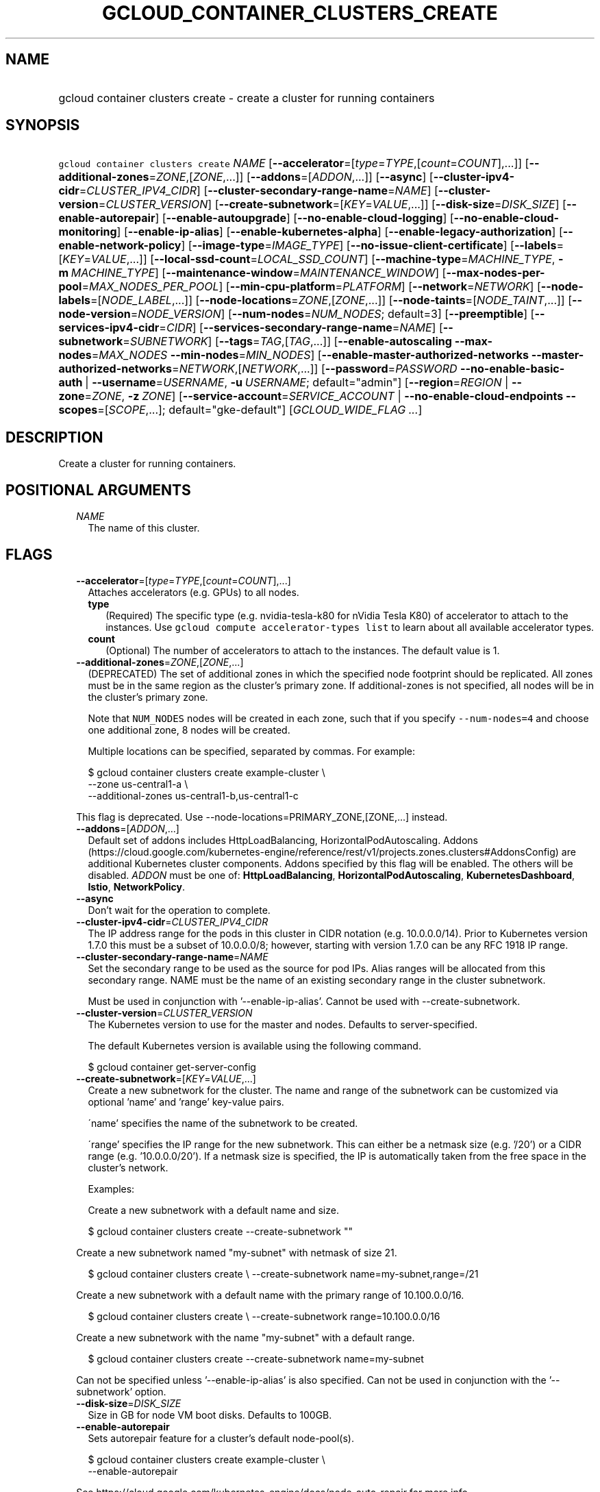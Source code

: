 
.TH "GCLOUD_CONTAINER_CLUSTERS_CREATE" 1



.SH "NAME"
.HP
gcloud container clusters create \- create a cluster for running containers



.SH "SYNOPSIS"
.HP
\f5gcloud container clusters create\fR \fINAME\fR [\fB\-\-accelerator\fR=[\fItype\fR=\fITYPE\fR,[\fIcount\fR=\fICOUNT\fR],...]] [\fB\-\-additional\-zones\fR=\fIZONE\fR,[\fIZONE\fR,...]] [\fB\-\-addons\fR=[\fIADDON\fR,...]] [\fB\-\-async\fR] [\fB\-\-cluster\-ipv4\-cidr\fR=\fICLUSTER_IPV4_CIDR\fR] [\fB\-\-cluster\-secondary\-range\-name\fR=\fINAME\fR] [\fB\-\-cluster\-version\fR=\fICLUSTER_VERSION\fR] [\fB\-\-create\-subnetwork\fR=[\fIKEY\fR=\fIVALUE\fR,...]] [\fB\-\-disk\-size\fR=\fIDISK_SIZE\fR] [\fB\-\-enable\-autorepair\fR] [\fB\-\-enable\-autoupgrade\fR] [\fB\-\-no\-enable\-cloud\-logging\fR] [\fB\-\-no\-enable\-cloud\-monitoring\fR] [\fB\-\-enable\-ip\-alias\fR] [\fB\-\-enable\-kubernetes\-alpha\fR] [\fB\-\-enable\-legacy\-authorization\fR] [\fB\-\-enable\-network\-policy\fR] [\fB\-\-image\-type\fR=\fIIMAGE_TYPE\fR] [\fB\-\-no\-issue\-client\-certificate\fR] [\fB\-\-labels\fR=[\fIKEY\fR=\fIVALUE\fR,...]] [\fB\-\-local\-ssd\-count\fR=\fILOCAL_SSD_COUNT\fR] [\fB\-\-machine\-type\fR=\fIMACHINE_TYPE\fR,\ \fB\-m\fR\ \fIMACHINE_TYPE\fR] [\fB\-\-maintenance\-window\fR=\fIMAINTENANCE_WINDOW\fR] [\fB\-\-max\-nodes\-per\-pool\fR=\fIMAX_NODES_PER_POOL\fR] [\fB\-\-min\-cpu\-platform\fR=\fIPLATFORM\fR] [\fB\-\-network\fR=\fINETWORK\fR] [\fB\-\-node\-labels\fR=[\fINODE_LABEL\fR,...]] [\fB\-\-node\-locations\fR=\fIZONE\fR,[\fIZONE\fR,...]] [\fB\-\-node\-taints\fR=[\fINODE_TAINT\fR,...]] [\fB\-\-node\-version\fR=\fINODE_VERSION\fR] [\fB\-\-num\-nodes\fR=\fINUM_NODES\fR;\ default=3] [\fB\-\-preemptible\fR] [\fB\-\-services\-ipv4\-cidr\fR=\fICIDR\fR] [\fB\-\-services\-secondary\-range\-name\fR=\fINAME\fR] [\fB\-\-subnetwork\fR=\fISUBNETWORK\fR] [\fB\-\-tags\fR=\fITAG\fR,[\fITAG\fR,...]] [\fB\-\-enable\-autoscaling\fR\ \fB\-\-max\-nodes\fR=\fIMAX_NODES\fR\ \fB\-\-min\-nodes\fR=\fIMIN_NODES\fR] [\fB\-\-enable\-master\-authorized\-networks\fR\ \fB\-\-master\-authorized\-networks\fR=\fINETWORK\fR,[\fINETWORK\fR,...]] [\fB\-\-password\fR=\fIPASSWORD\fR\ \fB\-\-no\-enable\-basic\-auth\fR\ |\ \fB\-\-username\fR=\fIUSERNAME\fR,\ \fB\-u\fR\ \fIUSERNAME\fR;\ default="admin"] [\fB\-\-region\fR=\fIREGION\fR\ |\ \fB\-\-zone\fR=\fIZONE\fR,\ \fB\-z\fR\ \fIZONE\fR] [\fB\-\-service\-account\fR=\fISERVICE_ACCOUNT\fR\ |\ \fB\-\-no\-enable\-cloud\-endpoints\fR\ \fB\-\-scopes\fR=[\fISCOPE\fR,...];\ default="gke\-default"] [\fIGCLOUD_WIDE_FLAG\ ...\fR]



.SH "DESCRIPTION"

Create a cluster for running containers.



.SH "POSITIONAL ARGUMENTS"

.RS 2m
.TP 2m
\fINAME\fR
The name of this cluster.


.RE
.sp

.SH "FLAGS"

.RS 2m
.TP 2m
\fB\-\-accelerator\fR=[\fItype\fR=\fITYPE\fR,[\fIcount\fR=\fICOUNT\fR],...]
Attaches accelerators (e.g. GPUs) to all nodes.

.RS 2m
.TP 2m
\fBtype\fR
(Required) The specific type (e.g. nvidia\-tesla\-k80 for nVidia Tesla K80) of
accelerator to attach to the instances. Use \f5gcloud compute accelerator\-types
list\fR to learn about all available accelerator types.

.TP 2m
\fBcount\fR
(Optional) The number of accelerators to attach to the instances. The default
value is 1.

.RE
.sp
.TP 2m
\fB\-\-additional\-zones\fR=\fIZONE\fR,[\fIZONE\fR,...]
(DEPRECATED) The set of additional zones in which the specified node footprint
should be replicated. All zones must be in the same region as the cluster's
primary zone. If additional\-zones is not specified, all nodes will be in the
cluster's primary zone.

Note that \f5NUM_NODES\fR nodes will be created in each zone, such that if you
specify \f5\-\-num\-nodes=4\fR and choose one additional zone, 8 nodes will be
created.

Multiple locations can be specified, separated by commas. For example:

.RS 2m
$ gcloud container clusters create example\-cluster \e
    \-\-zone us\-central1\-a \e
    \-\-additional\-zones us\-central1\-b,us\-central1\-c
.RE

This flag is deprecated. Use \-\-node\-locations=PRIMARY_ZONE,[ZONE,...]
instead.

.TP 2m
\fB\-\-addons\fR=[\fIADDON\fR,...]
Default set of addons includes HttpLoadBalancing, HorizontalPodAutoscaling.
Addons
(https://cloud.google.com/kubernetes\-engine/reference/rest/v1/projects.zones.clusters#AddonsConfig)
are additional Kubernetes cluster components. Addons specified by this flag will
be enabled. The others will be disabled. \fIADDON\fR must be one of:
\fBHttpLoadBalancing\fR, \fBHorizontalPodAutoscaling\fR,
\fBKubernetesDashboard\fR, \fBIstio\fR, \fBNetworkPolicy\fR.

.TP 2m
\fB\-\-async\fR
Don't wait for the operation to complete.

.TP 2m
\fB\-\-cluster\-ipv4\-cidr\fR=\fICLUSTER_IPV4_CIDR\fR
The IP address range for the pods in this cluster in CIDR notation (e.g.
10.0.0.0/14). Prior to Kubernetes version 1.7.0 this must be a subset of
10.0.0.0/8; however, starting with version 1.7.0 can be any RFC 1918 IP range.

.TP 2m
\fB\-\-cluster\-secondary\-range\-name\fR=\fINAME\fR
Set the secondary range to be used as the source for pod IPs. Alias ranges will
be allocated from this secondary range. NAME must be the name of an existing
secondary range in the cluster subnetwork.

Must be used in conjunction with '\-\-enable\-ip\-alias'. Cannot be used with
\-\-create\-subnetwork.

.TP 2m
\fB\-\-cluster\-version\fR=\fICLUSTER_VERSION\fR
The Kubernetes version to use for the master and nodes. Defaults to
server\-specified.

The default Kubernetes version is available using the following command.

.RS 2m
$ gcloud container get\-server\-config
.RE

.TP 2m
\fB\-\-create\-subnetwork\fR=[\fIKEY\fR=\fIVALUE\fR,...]
Create a new subnetwork for the cluster. The name and range of the subnetwork
can be customized via optional 'name' and 'range' key\-value pairs.

\'name' specifies the name of the subnetwork to be created.

\'range' specifies the IP range for the new subnetwork. This can either be a
netmask size (e.g. '/20') or a CIDR range (e.g. '10.0.0.0/20'). If a netmask
size is specified, the IP is automatically taken from the free space in the
cluster's network.

Examples:

Create a new subnetwork with a default name and size.

.RS 2m
$ gcloud container clusters create \-\-create\-subnetwork ""
.RE

Create a new subnetwork named "my\-subnet" with netmask of size 21.

.RS 2m
$ gcloud container clusters create \e
\-\-create\-subnetwork name=my\-subnet,range=/21
.RE

Create a new subnetwork with a default name with the primary range of
10.100.0.0/16.

.RS 2m
$ gcloud container clusters create \e
\-\-create\-subnetwork range=10.100.0.0/16
.RE

Create a new subnetwork with the name "my\-subnet" with a default range.

.RS 2m
$ gcloud container clusters create \-\-create\-subnetwork name=my\-subnet
.RE

Can not be specified unless '\-\-enable\-ip\-alias' is also specified. Can not
be used in conjunction with the '\-\-subnetwork' option.

.TP 2m
\fB\-\-disk\-size\fR=\fIDISK_SIZE\fR
Size in GB for node VM boot disks. Defaults to 100GB.

.TP 2m
\fB\-\-enable\-autorepair\fR
Sets autorepair feature for a cluster's default node\-pool(s).

.RS 2m
$ gcloud container clusters create example\-cluster \e
    \-\-enable\-autorepair
.RE

See https://cloud.google.com/kubernetes\-engine/docs/node\-auto\-repair for more
info.

.TP 2m
\fB\-\-enable\-autoupgrade\fR
Sets autoupgrade feature for a cluster's default node\-pool(s).

.RS 2m
$ gcloud container clusters create example\-cluster \e
    \-\-enable\-autoupgrade
.RE

See https://cloud.google.com/kubernetes\-engine/docs/node\-managament for more
info.

.TP 2m
\fB\-\-enable\-cloud\-logging\fR
Automatically send logs from the cluster to the Google Cloud Logging API.
Enabled by default, use \fB\-\-no\-enable\-cloud\-logging\fR to disable.

.TP 2m
\fB\-\-enable\-cloud\-monitoring\fR
Automatically send metrics from pods in the cluster to the Google Cloud
Monitoring API. VM metrics will be collected by Google Compute Engine regardless
of this setting. Enabled by default, use \fB\-\-no\-enable\-cloud\-monitoring\fR
to disable.

.TP 2m
\fB\-\-enable\-ip\-alias\fR
Enable use of alias IPs (https://cloud.google.com/compute/docs/alias\-ip/) for
pod IPs. This will create two secondary ranges, one for the pod IPs and another
to reserve space for the services range.

.TP 2m
\fB\-\-enable\-kubernetes\-alpha\fR
Enable Kubernetes alpha features on this cluster. Selecting this option will
result in the cluster having all Kubernetes alpha API groups and features turned
on. Cluster upgrades (both manual and automatic) will be disabled and the
cluster will be automatically deleted after 30 days.

Alpha clusters are not covered by the Kubernetes Engine SLA and should not be
used for production workloads.

.TP 2m
\fB\-\-enable\-legacy\-authorization\fR
Enables the legacy ABAC authentication for the cluster. User rights are granted
through the use of policies which combine attributes together. For a detailed
look at these properties and related formats, see
https://kubernetes.io/docs/admin/authorization/abac/. To use RBAC permissions
instead, create or update your cluster with the option
\f5\-\-no\-enable\-legacy\-authorization\fR.

.TP 2m
\fB\-\-enable\-network\-policy\fR
Enable network policy enforcement for this cluster. If you are enabling network
policy on an existing cluster the network policy addon must first be enabled on
the master by using \-\-update\-addons=NetworkPolicy=ENABLED flag.

.TP 2m
\fB\-\-image\-type\fR=\fIIMAGE_TYPE\fR
The image type to use for the cluster. Defaults to server\-specified.

Image Type specifies the base OS that the nodes in the cluster will run on. If
an image type is specified, that will be assigned to the cluster and all future
upgrades will use the specified image type. If it is not specified the server
will pick the default image type.

The default image type and the list of valid image types are available using the
following command.

.RS 2m
$ gcloud container get\-server\-config
.RE

.TP 2m
\fB\-\-issue\-client\-certificate\fR
Issue a TLS client certificate with admin permissions.

When enabled, the certificate and private key pair will be present in MasterAuth
field of the Cluster object.

Enabled by default, use \fB\-\-no\-issue\-client\-certificate\fR to disable.

.TP 2m
\fB\-\-labels\fR=[\fIKEY\fR=\fIVALUE\fR,...]
Labels to apply to the Google Cloud resources in use by the Kubernetes Engine
cluster. These are unrelated to Kubernetes labels. Example:

.RS 2m
$ gcloud container clusters create example\-cluster \e
    \-\-labels=label_a=value1,label_b=,label_c=value3
.RE

.TP 2m
\fB\-\-local\-ssd\-count\fR=\fILOCAL_SSD_COUNT\fR
The number of local SSD disks to provision on each node.

Local SSDs have a fixed 375 GB capacity per device. The number of disks that can
be attached to an instance is limited by the maximum number of disks available
on a machine, which differs by compute zone. See
https://cloud.google.com/compute/docs/disks/local\-ssd for more information.

.TP 2m
\fB\-\-machine\-type\fR=\fIMACHINE_TYPE\fR, \fB\-m\fR \fIMACHINE_TYPE\fR
The type of machine to use for nodes. Defaults to n1\-standard\-1. The list of
predefined machine types is available using the following command:

.RS 2m
$ gcloud compute machine\-types list
.RE

You can also specify custom machine types with the string "custom\-CPUS\-RAM"
where ``CPUS`` is the number of virtual CPUs and ``RAM`` is the amount of RAM in
MiB.

For example, to create a node pool using custom machines with 2 vCPUs and 12 GiB
of RAM:

.RS 2m
$ gcloud container clusters create high\-mem\-pool \e
    \-\-machine\-type=custom\-2\-12288
.RE

.TP 2m
\fB\-\-maintenance\-window\fR=\fIMAINTENANCE_WINDOW\fR
Set a time of day when you prefer maintenance to start on this cluster. For
example:

.RS 2m
$ gcloud container clusters create example\-cluster \e
    \-\-maintenance\-window=12:43
.RE

The time corresponds to the UTC time zone, and must be in HH:MM format.

.TP 2m
\fB\-\-max\-nodes\-per\-pool\fR=\fIMAX_NODES_PER_POOL\fR
The maximum number of nodes to allocate per default initial node pool.
Kubernetes Engine will automatically create enough nodes pools such that each
node pool contains less than \-\-max\-nodes\-per\-pool nodes. Defaults to 1000
nodes, but can be set as low as 100 nodes per pool on initial create.

.TP 2m
\fB\-\-min\-cpu\-platform\fR=\fIPLATFORM\fR
When specified, the nodes for the new cluster's default node pool will be
scheduled on host with specified CPU architecture or a newer one.

Examples: $ gcloud container clusters create example\-cluster \e
\-\-min\-cpu\-platform=PLATFORM

To list available CPU platforms in given zone, run:

.RS 2m
$ gcloud beta compute zones describe ZONE \e
    \-\-format="value(availableCpuPlatforms)"
.RE

CPU platform selection is available only in selected zones.

.TP 2m
\fB\-\-network\fR=\fINETWORK\fR
The Compute Engine Network that the cluster will connect to. Google Kubernetes
Engine will use this network when creating routes and firewalls for the
clusters. Defaults to the 'default' network.

.TP 2m
\fB\-\-node\-labels\fR=[\fINODE_LABEL\fR,...]
Applies the given kubernetes labels on all nodes in the new node\-pool. Example:

.RS 2m
$ gcloud container clusters create example\-cluster \e
    \-\-node\-labels=label\-a=value1,label\-2=value2
.RE

New nodes, including ones created by resize or recreate, will have these labels
on the kubernetes API node object and can be used in nodeSelectors. See
http://kubernetes.io/docs/user\-guide/node\-selection/ for examples.

Note that kubernetes labels, intended to associate cluster components and
resources with one another and manage resource lifecycles, are different from
Kubernetes Engine labels that are used for the purpose of tracking billing and
usage information.

.TP 2m
\fB\-\-node\-locations\fR=\fIZONE\fR,[\fIZONE\fR,...]
The set of zones in which the specified node footprint should be replicated. All
zones must be in the same region as the cluster's master(s), specified by the
\f5\-\-zone\fR or \f5\-\-region\fR flag. Additionally, for zonal clusters,
\f5\-\-node\-locations\fR must contain the cluster's primary zone. If not
specified, all nodes will be in the cluster's primary zone (for zonal clusters)
or spread across three randomly chosen zones within the cluster's region (for
regional clusters).

Note that \f5NUM_NODES\fR nodes will be created in each zone, such that if you
specify \f5\-\-num\-nodes=4\fR and choose two locations, 8 nodes will be
created.

Multiple locations can be specified, separated by commas. For example:

.RS 2m
$ gcloud container clusters create example\-cluster \e
    \-\-zone us\-central1\-a \e
    \-\-node\-locations us\-central1\-a,us\-central1\-b
.RE

.TP 2m
\fB\-\-node\-taints\fR=[\fINODE_TAINT\fR,...]
Applies the given kubernetes taints on all nodes in default node\-pool(s) in new
cluster, which can be used with tolerations for pod scheduling. Example:

.RS 2m
$ gcloud container clusters create example\-cluster \e
    \-\-node\-taints=key1=val1:NoSchedule,key2=val2:PreferNoSchedule
.RE

Note, this feature uses \f5gcloud beta\fR commands. To use gcloud beta commands,
you must configure \f5gcloud\fR to use the v1beta1 API as described here:
https://cloud.google.com/kubernetes\-engine/docs/reference/api\-organization#beta.
To read more about node\-taints, see
https://cloud.google.com/kubernetes\-engine/docs/node\-taints.

.TP 2m
\fB\-\-node\-version\fR=\fINODE_VERSION\fR
The Kubernetes version to use for nodes. Defaults to server\-specified.

The default Kubernetes version is available using the following command.

.RS 2m
$ gcloud container get\-server\-config
.RE

.TP 2m
\fB\-\-num\-nodes\fR=\fINUM_NODES\fR; default=3
The number of nodes to be created in each of the cluster's zones.

.TP 2m
\fB\-\-preemptible\fR
Create nodes using preemptible VM instances in the new cluster.

.RS 2m
$ gcloud container clusters create example\-cluster \-\-preemptible
.RE

New nodes, including ones created by resize or recreate, will use preemptible VM
instances. See https://cloud.google.com/kubernetes\-engine/docs/preemptible\-vm
for more information on how to use Preemptible VMs with Kubernetes Engine.

.TP 2m
\fB\-\-services\-ipv4\-cidr\fR=\fICIDR\fR
Set the IP range for the services IPs.

Can be specified as a netmask size (e.g. '/20') or as in CIDR notion (e.g.
\'10.100.0.0/20'). If given as a netmask size, the IP range will be chosen
automatically from the available space in the network.

If unspecified, the services CIDR range will be chosen with a default mask size.

Can not be specified unless '\-\-enable\-ip\-alias' is also specified.

.TP 2m
\fB\-\-services\-secondary\-range\-name\fR=\fINAME\fR
Set the secondary range to be used for services (e.g. ClusterIPs). NAME must be
the name of an existing secondary range in the cluster subnetwork.

Must be used in conjunction with '\-\-enable\-ip\-alias'. Cannot be used with
\-\-create\-subnetwork.

.TP 2m
\fB\-\-subnetwork\fR=\fISUBNETWORK\fR
The Google Compute Engine subnetwork
(https://cloud.google.com/compute/docs/subnetworks) to which the cluster is
connected. The subnetwork must belong to the network specified by \-\-network.

Cannot be used with the "\-\-create\-subnetwork" option.

.TP 2m
\fB\-\-tags\fR=\fITAG\fR,[\fITAG\fR,...]
Applies the given Compute Engine tags (comma separated) on all nodes in the new
node\-pool. Example:

.RS 2m
$ gcloud container clusters create example\-cluster \-\-tags=tag1,tag2
.RE

New nodes, including ones created by resize or recreate, will have these tags on
the Compute Engine API instance object and can be used in firewall rules. See
https://cloud.google.com/sdk/gcloud/reference/compute/firewall\-rules/create for
examples.

.TP 2m

Cluster autoscaling

.RS 2m
.TP 2m
\fB\-\-enable\-autoscaling\fR
Enables autoscaling for a node pool.

Enables autoscaling in the node pool specified by \-\-node\-pool or the default
node pool if \-\-node\-pool is not provided.

.TP 2m
\fB\-\-max\-nodes\fR=\fIMAX_NODES\fR
Maximum number of nodes in the node pool.

Maximum number of nodes to which the node pool specified by \-\-node\-pool (or
default node pool if unspecified) can scale. Ignored unless
\-\-enable\-autoscaling is also specified.

.TP 2m
\fB\-\-min\-nodes\fR=\fIMIN_NODES\fR
Minimum number of nodes in the node pool.

Minimum number of nodes to which the node pool specified by \-\-node\-pool (or
default node pool if unspecified) can scale. Ignored unless
\-\-enable\-autoscaling is also specified.

.RE
.sp
.TP 2m

Master Authorized Networks

.RS 2m
.TP 2m
\fB\-\-enable\-master\-authorized\-networks\fR
Allow only specified set of CIDR blocks (specified by the
\f5\-\-master\-authorized\-networks\fR flag) to connect to Kubernetes master
through HTTPS. Besides these blocks, the following have access as well:

.RS 2m
1) The private network the cluster connects to if
`\-\-private\-cluster` is specified.
2) Google Compute Engine Public IPs if `\-\-private\-cluster` is not
specified.
.RE

When disabled, public internet (0.0.0.0/0) is allowed to connect to Kubernetes
master through HTTPS.

.TP 2m
\fB\-\-master\-authorized\-networks\fR=\fINETWORK\fR,[\fINETWORK\fR,...]
The list of CIDR blocks (up to 20) that are allowed to connect to Kubernetes
master through HTTPS. Specified in CIDR notation (e.g. 1.2.3.4/30). Can not be
specified unless \f5\-\-enable\-master\-authorized\-networks\fR is also
specified.

.RE
.sp
.TP 2m

Basic auth

.RS 2m
.TP 2m
\fB\-\-password\fR=\fIPASSWORD\fR
The password to use for cluster auth. Defaults to a server\-specified
randomly\-generated string.

.TP 2m

Options to specify the username. At most one of these may be specified:

.RS 2m
.TP 2m
\fB\-\-enable\-basic\-auth\fR
Enable basic (username/password) auth for the cluster.
\f5\-\-enable\-basic\-auth\fR is an alias for \f5\-\-username=admin\fR;
\f5\-\-no\-enable\-basic\-auth\fR is an alias for \f5\-\-username=""\fR. Use
\f5\-\-password\fR to specify a password; if not, the server will randomly
generate one. Enabled by default, use \fB\-\-no\-enable\-basic\-auth\fR to
disable.

.TP 2m
\fB\-\-username\fR=\fIUSERNAME\fR, \fB\-u\fR \fIUSERNAME\fR; default="admin"
The user name to use for basic auth for the cluster. Use \f5\-\-password\fR to
specify a password; if not, the server will randomly generate one.

.RE
.RE
.sp
.TP 2m

At most one of these may be specified:

.RS 2m
.TP 2m
\fB\-\-region\fR=\fIREGION\fR
The compute region (e.g. us\-central1) for the cluster.

.TP 2m
\fB\-\-zone\fR=\fIZONE\fR, \fB\-z\fR \fIZONE\fR
The compute zone (e.g. us\-central1\-a) for the cluster. Overrides the default
\fBcompute/zone\fR property value for this command invocation.

.RE
.sp
.TP 2m

Options to specify the node identity. At most one of these may be specified:

.RS 2m
.TP 2m
\fB\-\-service\-account\fR=\fISERVICE_ACCOUNT\fR
The Google Cloud Platform Service Account to be used by the node VMs. If a
service account is specified, the cloud\-platform and userinfo.email scopes are
used. If no Service Account is specified, the project default service account is
used.

.TP 2m

Scopes options.

.RS 2m
.TP 2m
\fB\-\-enable\-cloud\-endpoints\fR
(DEPRECATED) Automatically enable Google Cloud Endpoints to take advantage of
API management features by adding service\-control and service\-management
scopes.

If \f5\-\-no\-enable\-cloud\-endpoints\fR is set, remove service\-control and
service\-management scopes, even if they are implicitly (via default) or
explicitly set via \f5\-\-scopes\fR.

\f5\-\-[no\-]enable\-cloud\-endpoints\fR is not allowed if
\f5container/new_scopes_behavior\fR property is set to true.

Flag \-\-[no\-]enable\-cloud\-endpoints is deprecated and will be removed in a
future release. Scopes necessary for Google Cloud Endpoints are now included in
the default set and may be excluded using \-\-scopes.

Enabled by default, use \fB\-\-no\-enable\-cloud\-endpoints\fR to disable.

.TP 2m
\fB\-\-scopes\fR=[\fISCOPE\fR,...]; default="gke\-default"
Specifies scopes for the node instances. Examples:

$ gcloud container clusters create example\-cluster \e
\-\-scopes=https://www.googleapis.com/auth/devstorage.read_only

$ gcloud container clusters create example\-cluster \e
\-\-scopes=bigquery,storage\-rw,compute\-ro

Multiple SCOPEs can be specified, separated by commas. \f5logging\-write\fR
and/or \f5monitoring\fR are added unless Cloud Logging and/or Cloud Monitoring
are disabled (see \f5\-\-enable\-cloud\-logging\fR and
\f5\-\-enable\-cloud\-monitoring\fR for more information).

SCOPE can be either the full URI of the scope or an alias. Available aliases
are:


.TS
tab(,);
lB lB
l l.
Alias,URI
bigquery,https://www.googleapis.com/auth/bigquery
cloud\-platform,https://www.googleapis.com/auth/cloud\-platform
cloud\-source\-repos,https://www.googleapis.com/auth/source.full_control
cloud\-source\-repos\-ro,https://www.googleapis.com/auth/source.read_only
compute\-ro,https://www.googleapis.com/auth/compute.readonly
compute\-rw,https://www.googleapis.com/auth/compute
datastore,https://www.googleapis.com/auth/datastore
default,https://www.googleapis.com/auth/devstorage.read_only
,https://www.googleapis.com/auth/logging.write
,https://www.googleapis.com/auth/monitoring.write
,https://www.googleapis.com/auth/pubsub
,https://www.googleapis.com/auth/service.management.readonly
,https://www.googleapis.com/auth/servicecontrol
,https://www.googleapis.com/auth/trace.append
gke\-default,https://www.googleapis.com/auth/devstorage.read_only
,https://www.googleapis.com/auth/logging.write
,https://www.googleapis.com/auth/monitoring
,https://www.googleapis.com/auth/service.management.readonly
,https://www.googleapis.com/auth/servicecontrol
,https://www.googleapis.com/auth/trace.append
logging\-write,https://www.googleapis.com/auth/logging.write
monitoring,https://www.googleapis.com/auth/monitoring
monitoring\-write,https://www.googleapis.com/auth/monitoring.write
pubsub,https://www.googleapis.com/auth/pubsub
service\-control,https://www.googleapis.com/auth/servicecontrol
service\-management,https://www.googleapis.com/auth/service.management.readonly
sql,https://www.googleapis.com/auth/sqlservice
sql\-admin,https://www.googleapis.com/auth/sqlservice.admin
storage\-full,https://www.googleapis.com/auth/devstorage.full_control
storage\-ro,https://www.googleapis.com/auth/devstorage.read_only
storage\-rw,https://www.googleapis.com/auth/devstorage.read_write
taskqueue,https://www.googleapis.com/auth/taskqueue
trace,https://www.googleapis.com/auth/trace.append
userinfo\-email,https://www.googleapis.com/auth/userinfo.email
.TE


DEPRECATION WARNING: 'https://www.googleapis.com/auth/sqlservice' account scope
and \f5sql\fR alias do not provide SQL instance management capabilities and have
been deprecated. Please, use 'https://www.googleapis.com/auth/sqlservice.admin'
or \f5sql\-admin\fR to manage your Google SQL Service instances.



.RE
.RE
.RE
.sp

.SH "GCLOUD WIDE FLAGS"

These flags are available to all commands: \-\-account, \-\-configuration,
\-\-flatten, \-\-format, \-\-help, \-\-log\-http, \-\-project, \-\-quiet,
\-\-trace\-token, \-\-user\-output\-enabled, \-\-verbosity. Run \fB$ gcloud
help\fR for details.



.SH "NOTES"

These variants are also available:

.RS 2m
$ gcloud alpha container clusters create
$ gcloud beta container clusters create
.RE

